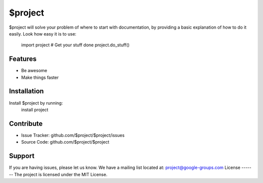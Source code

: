$project
========
$project will solve your problem of where to start with documentation,
by providing a basic explanation of how to do it easily.
Look how easy it is to use:
    import project
    # Get your stuff done
    project.do_stuff()
Features
--------
- Be awesome
- Make things faster
Installation
------------
Install $project by running:
    install project
Contribute
----------
- Issue Tracker: github.com/$project/$project/issues
- Source Code: github.com/$project/$project
Support
-------
If you are having issues, please let us know.
We have a mailing list located at: project@google-groups.com
License
-------
The project is licensed under the MIT License.
